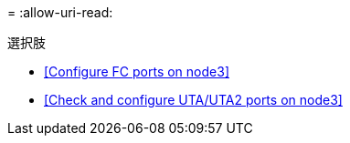 = 
:allow-uri-read: 


.選択肢
* <<Configure FC ports on node3>>
* <<Check and configure UTA/UTA2 ports on node3>>

